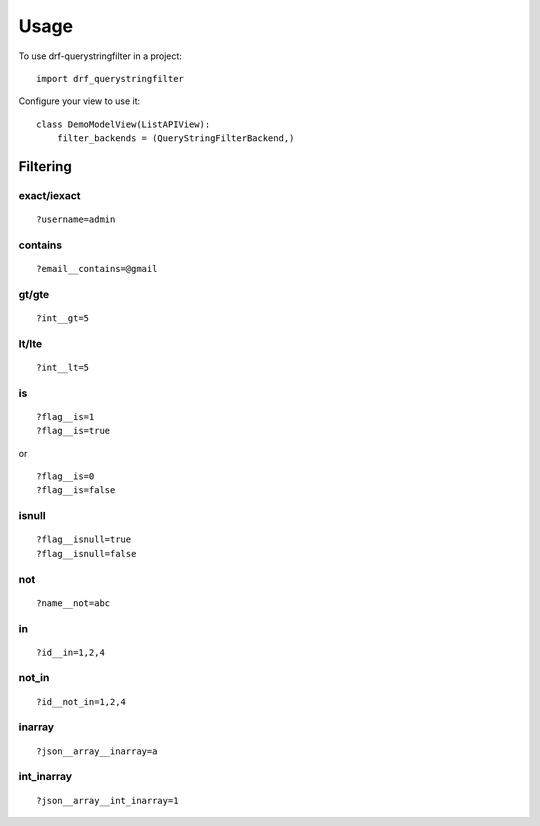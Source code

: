 =====
Usage
=====

To use drf-querystringfilter in a project::

    import drf_querystringfilter


Configure your view to use it::

    class DemoModelView(ListAPIView):
        filter_backends = (QueryStringFilterBackend,)

Filtering
=========

.. _exact:
.. _iexact:

exact/iexact
------------
::

    ?username=admin

.. _contains:
.. _substring:

contains
--------
::

    ?email__contains=@gmail

.. _gt:
.. _greater_than:


gt/gte
------
::

    ?int__gt=5


lt/lte
------
::

    ?int__lt=5

is
--
::

    ?flag__is=1
    ?flag__is=true

or ::

    ?flag__is=0
    ?flag__is=false


isnull
------
::

    ?flag__isnull=true
    ?flag__isnull=false

not
---
::

    ?name__not=abc

in
--
::

    ?id__in=1,2,4

not_in
------
::

    ?id__not_in=1,2,4

inarray
-------
::

    ?json__array__inarray=a

int_inarray
-----------
::

    ?json__array__int_inarray=1

